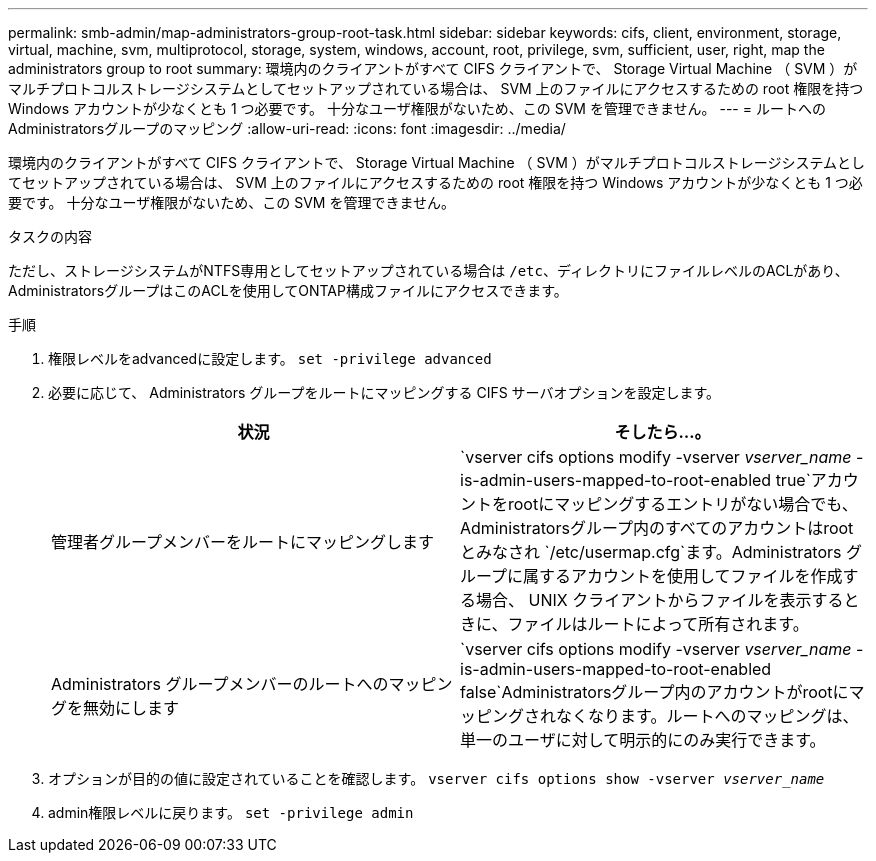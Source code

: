 ---
permalink: smb-admin/map-administrators-group-root-task.html 
sidebar: sidebar 
keywords: cifs, client, environment, storage, virtual, machine, svm, multiprotocol, storage, system, windows, account, root, privilege, svm, sufficient, user, right, map the administrators group to root 
summary: 環境内のクライアントがすべて CIFS クライアントで、 Storage Virtual Machine （ SVM ）がマルチプロトコルストレージシステムとしてセットアップされている場合は、 SVM 上のファイルにアクセスするための root 権限を持つ Windows アカウントが少なくとも 1 つ必要です。 十分なユーザ権限がないため、この SVM を管理できません。 
---
= ルートへのAdministratorsグループのマッピング
:allow-uri-read: 
:icons: font
:imagesdir: ../media/


[role="lead"]
環境内のクライアントがすべて CIFS クライアントで、 Storage Virtual Machine （ SVM ）がマルチプロトコルストレージシステムとしてセットアップされている場合は、 SVM 上のファイルにアクセスするための root 権限を持つ Windows アカウントが少なくとも 1 つ必要です。 十分なユーザ権限がないため、この SVM を管理できません。

.タスクの内容
ただし、ストレージシステムがNTFS専用としてセットアップされている場合は `/etc`、ディレクトリにファイルレベルのACLがあり、AdministratorsグループはこのACLを使用してONTAP構成ファイルにアクセスできます。

.手順
. 権限レベルをadvancedに設定します。 `set -privilege advanced`
. 必要に応じて、 Administrators グループをルートにマッピングする CIFS サーバオプションを設定します。
+
|===
| 状況 | そしたら...。 


 a| 
管理者グループメンバーをルートにマッピングします
 a| 
`vserver cifs options modify -vserver _vserver_name_ -is-admin-users-mapped-to-root-enabled true`アカウントをrootにマッピングするエントリがない場合でも、Administratorsグループ内のすべてのアカウントはrootとみなされ `/etc/usermap.cfg`ます。Administrators グループに属するアカウントを使用してファイルを作成する場合、 UNIX クライアントからファイルを表示するときに、ファイルはルートによって所有されます。



 a| 
Administrators グループメンバーのルートへのマッピングを無効にします
 a| 
`vserver cifs options modify -vserver _vserver_name_ -is-admin-users-mapped-to-root-enabled false`Administratorsグループ内のアカウントがrootにマッピングされなくなります。ルートへのマッピングは、単一のユーザに対して明示的にのみ実行できます。

|===
. オプションが目的の値に設定されていることを確認します。 `vserver cifs options show -vserver _vserver_name_`
. admin権限レベルに戻ります。 `set -privilege admin`

